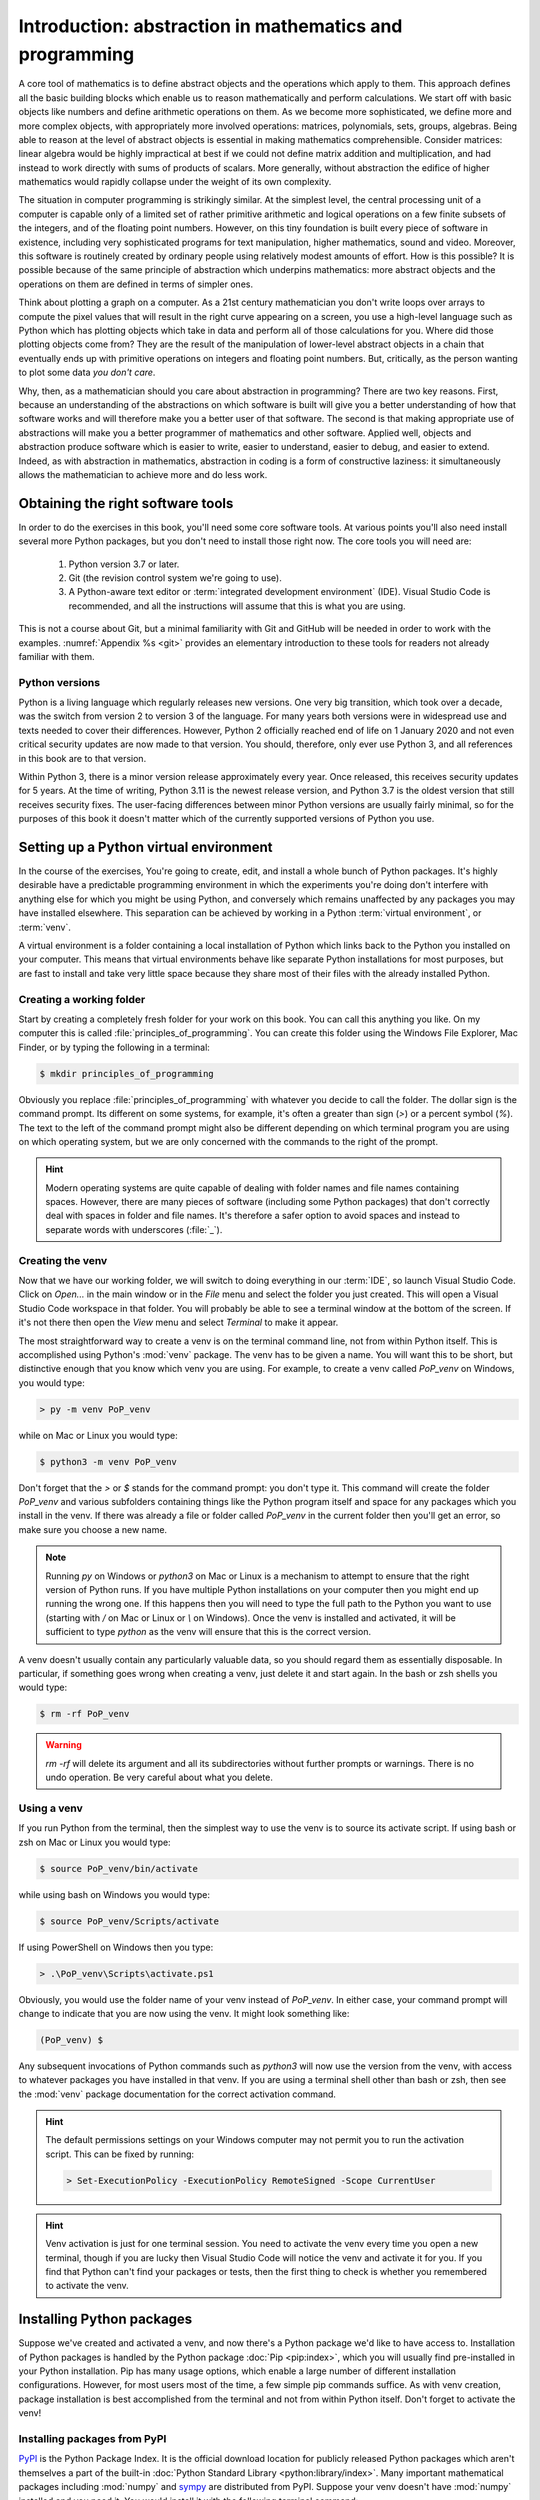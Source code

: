 .. _introduction:

Introduction: abstraction in mathematics and programming
========================================================

A core tool of mathematics is to define abstract objects and the
operations which apply to them. This approach defines all the basic
building blocks which enable us to reason mathematically and perform
calculations. We start off with basic objects like numbers and define
arithmetic operations on them. As we become more sophisticated, we
define more and more complex objects, with appropriately more involved
operations: matrices, polynomials, sets, groups, algebras. Being able
to reason at the level of abstract objects is essential in making
mathematics comprehensible. Consider matrices: linear algebra would be
highly impractical at best if we could not define matrix addition and
multiplication, and had instead to work directly with sums of products
of scalars. More generally, without abstraction the edifice of higher
mathematics would rapidly collapse under the weight of its own
complexity.

The situation in computer programming is strikingly similar. At the
simplest level, the central processing unit of a computer is capable
only of a limited set of rather primitive arithmetic and logical
operations on a few finite subsets of the integers, and of the
floating point numbers. However, on this tiny foundation is built
every piece of software in existence, including very sophisticated
programs for text manipulation, higher mathematics, sound and
video. Moreover, this software is routinely created by ordinary people
using relatively modest amounts of effort. How is this possible? It is
possible because of the same principle of abstraction which underpins
mathematics: more abstract objects and the operations on them are
defined in terms of simpler ones.

Think about plotting a graph on a computer. As a 21st century
mathematician you don't write loops over arrays to compute the pixel
values that will result in the right curve appearing on a screen, you
use a high-level language such as Python which has plotting objects
which take in data and perform all of those calculations for
you. Where did those plotting objects come from? They are the result
of the manipulation of lower-level abstract objects in a chain that
eventually ends up with primitive operations on integers and floating
point numbers. But, critically, as the person wanting to plot some
data *you don't care*.

Why, then, as a mathematician should you care about abstraction in
programming? There are two key reasons. First, because an
understanding of the abstractions on which software is built will give
you a better understanding of how that software works and will
therefore make you a better user of that software. The second is that
making appropriate use of abstractions will make you a better
programmer of mathematics and other software. Applied well, objects
and abstraction produce software which is easier to write, easier to
understand, easier to debug, and easier to extend. Indeed, as with
abstraction in mathematics, abstraction in coding is a form of
constructive laziness: it simultaneously allows the mathematician to
achieve more and do less work.

.. _tools:

Obtaining the right software tools
----------------------------------

In order to do the exercises in this book, you'll need some core software
tools. At various points you'll also need install several more Python packages,
but you don't need to install those right now. The core tools you will need
are:

    1. Python version 3.7 or later.
    2. Git (the revision control system we're going to use).
    3. A Python-aware text editor or :term:`integrated development
       environment` (IDE). Visual Studio Code is recommended, and all the
       instructions will assume that this is what you are using.

.. only:: book

    Installation instructions are the piece of information most liable to go
    rapidly out of date. Further, at the point at which you install software,
    you are essentially by definition seated at a computer with internet
    access. Rather than provide the install information here, this information
    is instead provided on the book website:

        `https://object-oriented-python.github.io/installation.html
        <https://object-oriented-python.github.io/installation.html>`__

.. only:: latex and not book

    Installation instructions are the piece of information most liable to go
    rapidly out of date. Further, at the point at which you install software,
    you are essentially by definition seated at a computer with internet
    access. Rather than provide the install information here, this information
    is instead provided on `the book website: 
    <https://object-oriented-python.github.io/installation.html>`__.

.. only:: html

    Installation instructions for these pieces of code are provided :doc:`on
    this page <installation>`.

This is not a course about Git, but a minimal familiarity with Git and GitHub
will be needed in order to work with the examples. :numref:`Appendix %s <git>`
provides an elementary introduction to these tools for readers not already
familiar with them.

Python versions
...............

Python is a living language which regularly releases new versions. One very big
transition, which took over a decade, was the switch from version 2 to version
3 of the language. For many years both versions were in widespread use and
texts needed to cover their differences. However, Python 2 officially reached
end of life on 1 January 2020 and not even critical security updates are now
made to that version. You should, therefore, only ever use Python 3, and all
references in this book are to that version. 

Within Python 3, there is a minor version release approximately every year.
Once released, this receives security updates for 5 years. At the time of
writing, Python 3.11 is the newest release version, and Python 3.7 is the
oldest version that still receives security fixes. The user-facing differences
between minor Python versions are usually fairly minimal, so for the purposes
of this book it doesn't matter which of the currently supported versions of
Python you use. 

.. _create_venv:

Setting up a Python virtual environment
---------------------------------------

.. details:: Video: setting up your virtual environment.

    .. vimeo:: 486546635

    .. only:: html

        Imperial students can also `watch this video on Panopto <https://imperial.cloud.panopto.eu/Panopto/Pages/Viewer.aspx?id=d63e1c6e-18ff-48de-af03-ae1c00da3b3f>`__

In the course of the exercises, You're going to create, edit, and install a
whole bunch of Python packages. It's highly desirable have a predictable
programming environment in which the experiments you're doing don't interfere
with anything else for which you might be using Python, and conversely which
remains unaffected by any packages you may have installed elsewhere. This
separation can be achieved by working in a Python :term:`virtual
environment`, or :term:`venv`. 

A virtual environment is a folder containing a local installation of Python
which links back to the Python you installed on your computer. This means that
virtual environments behave like separate Python installations for most
purposes, but are fast to install and take very little space because they share
most of their files with the already installed Python.

Creating a working folder
.........................

Start by creating a completely fresh folder for your work on this book. You can
call this anything you like. On my computer this is called
:file:`principles_of_programming`. You can create this folder using the
Windows File Explorer, Mac Finder, or by typing the following in a terminal:

.. code-block:: console

    $ mkdir principles_of_programming

Obviously you replace :file:`principles_of_programming` with whatever you
decide to call the folder. The dollar sign is the command prompt. Its different
on some systems, for example, it's often a greater than sign (`>`) or a percent
symbol (`%`). The text to the left of the command prompt might also be
different depending on which terminal program you are using on which operating
system, but we are only concerned with the commands to the right of the prompt.

.. hint::

    Modern operating systems are quite capable of dealing with folder names and
    file names containing spaces. However, there are many pieces of software
    (including some Python packages) that don't correctly deal with spaces in
    folder and file names. It's therefore a safer option to avoid spaces and
    instead to separate words with underscores (:file:`_`).

Creating the venv
.................

Now that we have our working folder, we will switch to doing everything in our
:term:`IDE`, so launch Visual Studio Code. Click on `Open...` in
the main window or in the `File` menu and select the folder you just created.
This will open a Visual Studio Code workspace in that folder. You will probably
be able to see a terminal window at the bottom of the screen. If it's not
there then open the `View` menu and select `Terminal` to make it appear.

The most straightforward way to create a venv is on the terminal
command line, not from within Python itself. This is accomplished
using Python's :mod:`venv` package. The venv has to be given a name. You will
want this to be short, but distinctive enough that you know which venv you are
using. For example, to create a venv
called `PoP_venv` on Windows, you would type:

.. code-block:: console

    > py -m venv PoP_venv

while on Mac or Linux you would type:

.. code-block:: console

    $ python3 -m venv PoP_venv

Don't forget that the `>` or `$` stands for the command prompt: you don't
type it. This command will create the folder `PoP_venv` and various
subfolders containing things like the Python program itself and space
for any packages which you install in the venv. If there was already a
file or folder called `PoP_venv` in the current folder then you'll get
an error, so make sure you choose a new name.

.. note::

    Running `py` on Windows or `python3` on Mac or Linux is a mechanism to
    attempt to ensure that the right version of Python runs. If you have
    multiple Python installations on your computer then you might end up
    running the wrong one. If this happens then you will need to type the full
    path to the Python you want to use (starting with `/` on Mac or Linux or
    `\\` on Windows). Once the venv is installed and activated, it will be
    sufficient to type `python` as the venv will ensure that this is the
    correct version.

A venv doesn't usually contain any particularly valuable data, so you
should regard them as essentially disposable. In particular, if
something goes wrong when creating a venv, just delete it and start
again. In the bash or zsh shells you would type:

.. code-block:: console

   $ rm -rf PoP_venv

.. warning::

   `rm -rf` will delete its argument and all its subdirectories
   without further prompts or warnings. There is no undo operation.
   Be very careful about what you delete.

.. _activate_venv:

Using a venv
............

If you run Python from the terminal, then the simplest way to use the
venv is to source its activate script. If using bash or zsh on Mac or
Linux you would type:

.. code-block:: console

    $ source PoP_venv/bin/activate

while using bash on Windows you would type:

.. code-block:: console

    $ source PoP_venv/Scripts/activate

If using PowerShell on Windows then you type:

.. code-block:: powershell

    > .\PoP_venv\Scripts\activate.ps1

Obviously, you would use the folder name of your venv instead of
`PoP_venv`. In either case, your command prompt will change to indicate
that you are now using the venv. It might look something like:

.. code-block:: console

   (PoP_venv) $

Any subsequent invocations of Python commands such as `python3` will
now use the version from the venv, with access to whatever packages
you have installed in that venv. If you are using a terminal shell
other than bash or zsh, then see the :mod:`venv` package documentation
for the correct activation command.

.. hint::

    The default permissions settings on your Windows computer may not permit you
    to run the activation script. This can be fixed by running:

    .. code-block:: console

        > Set-ExecutionPolicy -ExecutionPolicy RemoteSigned -Scope CurrentUser

    .. only:: not book

        For further information, see :external:doc:`the official Python venv
        documentation <library/venv>`.

    .. only:: book

        For further information, see the official Python venv documentation.
        [#venv]_


.. hint::

    Venv activation is just for one terminal session. You need to activate the
    venv every time you open a new terminal, though if you are lucky then
    Visual Studio Code will notice the venv and activate it for you. If you
    find that Python can't find your packages or tests, then the first thing to
    check is whether you remembered to activate the venv.

Installing Python packages
--------------------------

Suppose we've created and activated a venv, and now there's a Python package
we'd like to have access to. Installation of Python packages is handled by the
Python package :doc:`Pip <pip:index>`, which you will usually find
pre-installed in your Python installation. Pip has many usage options, which
enable a large number of different installation configurations. However, for
most users most of the time, a few simple pip commands suffice. As with
venv creation, package installation is best accomplished from the
terminal and not from within Python itself. Don't forget to activate the venv!

.. _install-from-pypi:

Installing packages from PyPI
.............................

`PyPI <https://pypi.org>`__ is the Python Package Index. It is the
official download location for publicly released Python packages which
aren't themselves a part of the built-in :doc:`Python Standard Library
<python:library/index>`. Many important mathematical packages
including :mod:`numpy` and `sympy <https://www.sympy.org>`__ are
distributed from PyPI. Suppose your venv doesn't have :mod:`numpy`
installed and you need it. You would install it with the following
terminal command:

.. code-block:: console

   (PoP_venv) $ python -m pip install numpy

It is also possible to invoke pip directly using the command `pip3`,
but there are some circumstances where that might result in pip using
the wrong Python installation. The approach used here is safer.

Python packages may depend on other Python packages, so it's quite
likely that pip will install more packages than those you directly
asked for. This is necessary if those packages are to actually work.

Pip can also be used to upgrade a package to the latest version:

.. code-block:: console

   (PoP_venv) $ python -m pip install --upgrade numpy

Glossary
--------

.. glossary::
    :sorted:

    IDE
    integrated development environment
        A program designed to help a software developer write code. An IDE
        combines a text editor with features such as syntax highlighting and
        checking, debugging capabilities, revision control interfaces and
        inbuilt terminal windows.

    venv
    virtual environment
        A lightweight private Python installation with its own set of
        Python packages installed.



.. Exercises
.. ---------

.. This week's exercises are designed to ensure that you are set up with the core
.. tools that you will need for the rest of the module. Exceptionally, there is no
.. quiz this week as we haven't yet started with the substantive contents of the
.. module. Nonetheless, this week's exercises are an important baseline. Skipping
.. them is likely to result in you having to play catchup in the coming weeks.

.. .. proof:exercise::
    
..     Install Python using  the :doc:`FoNS Python installation instructions <fons:python>`.

.. .. proof:exercise::

..     Install Git and work through the entire Git, GitHub, and GitHub Classroom
..     tutorial on the :doc:`FoNS Git instructions webpage <fons:git>`.

.. .. proof:exercise::

..     Install Visual Studio Code using the :doc:`FoNS Visual Studio Code
..     installation instructions <fons:vscode>`.
    
.. .. proof:exercise::

..     With one or two friends from the class, follow the  
..     :ref:`Live Share instructions <vscode-liveshare>`. 
..     Ensure that each of you can start a Live Share session and have the other
..     successfully join, and that all of you can edit files.

.. only:: book

    .. rubric:: Footnotes

    .. [#venv] `https://docs.python.org/3/library/venv.html
        <https://docs.python.org/3/library/venv.html>`__ 
